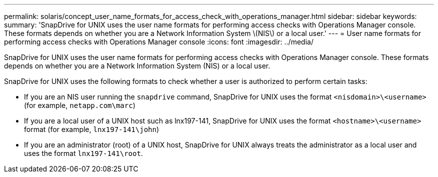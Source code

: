 ---
permalink: solaris/concept_user_name_formats_for_access_check_with_operations_manager.html
sidebar: sidebar
keywords:
summary: 'SnapDrive for UNIX uses the user name formats for performing access checks with Operations Manager console. These formats depends on whether you are a Network Information System \(NIS\) or a local user.'
---
= User name formats for performing access checks with Operations Manager console
:icons: font
:imagesdir: ../media/

[.lead]
SnapDrive for UNIX uses the user name formats for performing access checks with Operations Manager console. These formats depends on whether you are a Network Information System (NIS) or a local user.

SnapDrive for UNIX uses the following formats to check whether a user is authorized to perform certain tasks:

* If you are an NIS user running the `snapdrive` command, SnapDrive for UNIX uses the format `<nisdomain>\<username>` (for example, `netapp.com\marc`)
* If you are a local user of a UNIX host such as lnx197-141, SnapDrive for UNIX uses the format `<hostname>\<username>` format (for example, `lnx197-141\john`)
* If you are an administrator (root) of a UNIX host, SnapDrive for UNIX always treats the administrator as a local user and uses the format `lnx197-141\root`.
